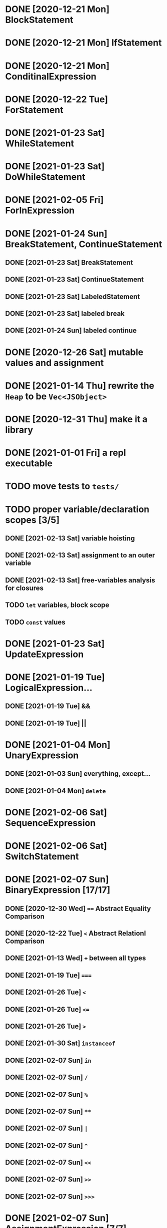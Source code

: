 * DONE [2020-12-21 Mon] BlockStatement
* DONE [2020-12-21 Mon] IfStatement
* DONE [2020-12-21 Mon] ConditinalExpression
* DONE [2020-12-22 Tue] ForStatement
* DONE [2021-01-23 Sat] WhileStatement
* DONE [2021-01-23 Sat] DoWhileStatement
* DONE [2021-02-05 Fri] ForInExpression
* DONE [2021-01-24 Sun] BreakStatement, ContinueStatement
** DONE [2021-01-23 Sat] BreakStatement
** DONE [2021-01-23 Sat] ContinueStatement
** DONE [2021-01-23 Sat] LabeledStatement
** DONE [2021-01-23 Sat] labeled break
** DONE [2021-01-24 Sun] labeled continue
* DONE [2020-12-26 Sat] mutable values and assignment
* DONE [2021-01-14 Thu] rewrite the =Heap= to be =Vec<JSObject>=
* DONE [2020-12-31 Thu] make it a library
* DONE [2021-01-01 Fri] a repl executable
* TODO move tests to =tests/=
* TODO proper variable/declaration scopes [3/5]
** DONE [2021-02-13 Sat] variable hoisting
** DONE [2021-02-13 Sat] assignment to an outer variable
** DONE [2021-02-13 Sat] free-variables analysis for closures
** TODO =let= variables, block scope
** TODO =const= values
* DONE [2021-01-23 Sat] UpdateExpression
* DONE [2021-01-19 Tue] LogicalExpression...
** DONE [2021-01-19 Tue] &&
** DONE [2021-01-19 Tue] ||
* DONE [2021-01-04 Mon] UnaryExpression
** DONE [2021-01-03 Sun] everything, except...
** DONE [2021-01-04 Mon] =delete=
* DONE [2021-02-06 Sat] SequenceExpression
* DONE [2021-02-06 Sat] SwitchStatement
* DONE [2021-02-07 Sun] BinaryExpression [17/17]
** DONE [2020-12-30 Wed] ~==~ Abstract Equality Comparison
** DONE [2020-12-22 Tue] ~<~ Abstract Relationl Comparison
** DONE [2021-01-13 Wed] ~+~ between all types
** DONE [2021-01-19 Tue] ~===~
** DONE [2021-01-26 Tue] =<=
** DONE [2021-01-26 Tue] ~<=~
** DONE [2021-01-26 Tue] ~>~
** DONE [2021-01-30 Sat] =instanceof=
** DONE [2021-02-07 Sun] =in=
** DONE [2021-02-07 Sun] =/=
** DONE [2021-02-07 Sun] =%=
** DONE [2021-02-07 Sun] =**=
** DONE [2021-02-07 Sun] =|=
** DONE [2021-02-07 Sun] =^=
** DONE [2021-02-07 Sun] =<<=
** DONE [2021-02-07 Sun] =>>=
** DONE [2021-02-07 Sun] =>>>=
* DONE [2021-02-07 Sun] AssignmentExpression [7/7]
** DONE [2020-12-21 Mon] ~=~
** DONE [2021-01-02 Sat] ~+=~
** DONE [2021-01-15 Fri] ~-=~
** DONE [2021-01-14 Thu] ~*=~
** DONE [2021-02-07 Sun] ~/=~
** DONE [2021-02-07 Sun] ~&=~
** DONE [2021-02-07 Sun] ~|=~
* TODO user exceptions [3/4]
** DONE [2021-01-27 Wed] =throw=
** DONE [2021-01-28 Thu] =try=, =catch=, =finally=
** DONE [2021-01-31 Sun] =Error= objects
** TODO stacktraces with source locations
* TODO =Symbol= primitive
* TODO builtin =Object= [0/2]
** TODO static methods [5/20]
*** DONE [2021-01-05 Tue] .getOwnPropertyDescriptor
*** DONE [2021-01-08 Fri] .is()
*** DONE [2021-01-18 Mon] Object() constructor
*** DONE [2021-02-10 Wed] .create()
*** DONE [2021-02-10 Wed] .defineProperties()
*** TODO .getPrototypeOf()
*** TODO .setPrototypeOf()
*** TODO .assign()
*** TODO .keys()
*** TODO .values()
*** TODO .entries()
*** TODO .fromEntries()
*** TODO .getOwnPropertyDescriptors()
*** TODO .getOwnPropertyNames()
*** TODO .freeze()
*** TODO .isFrozen()
*** TODO .preventExtensions()
*** TODO .isExtensible()
*** TODO .seal()
*** TODO .isSealed()
** TODO Object.prototype [4/6]
*** DONE [2021-01-05 Tue] create it!
*** DONE [2021-01-08 Fri] .constructor
*** DONE [2021-01-18 Mon] .valueOf()
*** DONE [2021-02-13 Sat] .hasOwnProperty()
*** TODO .isPrototypeOf()
*** TODO .propertyIsEnumerable()
* TODO builtin =Function=
** DONE [2021-01-06 Wed] =src/builtin/function.rs=
** TODO static methods
** TODO Function.prototype [3/5]
*** DONE [2021-01-17 Sun] .constructor
*** DONE [2021-01-20 Wed] .call()
*** DONE [2021-01-20 Wed] .apply()
*** TODO .bind()
*** TODO ...everything else
* TODO builtin =Array=
** DONE [2021-01-10 Sun] =src/builtin/array.rs=
** DONE [2021-01-15 Fri] (de)serialization
** TODO Array static methods [0/3]
*** TODO Array.from
*** TODO Array.of
*** TODO Array.isArray()
** TODO Array.prototype [1/3]
*** DONE [2021-01-16 Sat] .toString()
*** TODO .length
*** TODO ...everything else
* TODO builtin =JSON=
* TODO builtin arrays
** DONE [2021-01-11 Mon] ArrayExpression
** DONE [2021-01-11 Mon] array members get/assign
* TODO builtin functions [0/3]
** TODO =parseInt=
** TODO =eval=
** TODO =isNaN=
* MAYBE builtin =assert= object
* MAYBE =console= in sljs
  This is I/O and should not live in the interpreter core.
* TODO builtin primitive wrappers [1/3]
** DONE [2021-01-20 Wed] =Boolean=
*** DONE [2021-01-20 Wed] scaffolding in =src/builtin/boolean.rs=
*** DONE [2021-01-20 Wed] Boolean constructor, =Object(true)=
*** DONE [2021-01-20 Wed] Boolean.prototype
**** DONE [2021-01-20 Wed] .valueOf
**** DONE [2021-01-20 Wed] .toString
** TODO =Number=
** TODO =String=
*** TODO string indexing
*** TODO =src/builtin/string.rs=
*** TODO String() constructor; Object("string")
*** TODO check escape notation
*** TODO static methods
**** TODO String.fromCharCode()
**** TODO String.fromCodePoint()
**** TODO String.raw()
*** TODO prototype
**** TODO .length
**** TODO .charAt()
**** TODO .concat()
**** TODO .includes()
**** TODO .endsWith()
**** TODO .indexOf()
**** TODO .lastIndexOf()
**** TODO ...
* DONE [2021-01-01 Fri] function calls [3/3]
** DONE [2021-01-01 Fri] CallExpression
** DONE [2021-01-16 Sun] immediate calls: ~(function(){})()~
** DONE [2021-01-23 Sat] array member calls: ~a[0]()~
* TODO user functions [3/4]
** DONE FunctionExpression
*** DONE [2021-01-06 Wed] function scope
*** DONE [2021-01-17 Sun] closures
*** DONE [2021-01-23 Sat] =arguments=
** DONE [2021-01-06 Wed] ReturnExpression
** DONE [2021-01-23 Sat] FunctionDeclaration
** TODO recursive functions
*** DONE [2021-01-17 Sun] make them work
*** TODO limit call stack, throw StackOverflow
*** MAYBE tail call optimization
* TODO user objects [4/5]
** DONE [2021-01-09 Sat] prototype chain
** DONE [2021-01-17 Sun] ThisExpression
** DONE [2021-01-18 Mon] NewExpression
** DONE [2021-01-31 Sun] properties lookup on the chain
** TODO properties, =get=, =set=

* MAYBE optimizations [0/5]
** TODO set up microbenchmarks
** MAYBE Intern all property names
   *Why*: all properties are currently stored by a =String= key.
   This means that each property key is 24 bytes and contains a pointer to its
   UTF8 buffer. A comparison of two keys means chasing two pointers and reading
   unknown extents of memory.
   *Interning*: all keys will become integer handles for interned strings. Each
   key lookup will be an int comparison.
   *Bonus*: =Symbol= will correspond to interned keys naturally.
** MAYBE Track hidden classes, especially after calling constructors
   *Why*: HashMap is not always the best storage; vector can be better.
   Abstracting property names into a hidden class can leave each object with a
   single vector of values and a pointer to the hidden class with the value
   description vector.
   Work: need to convert HashMap-based objects into class-based objects and back.
** MAYBE Frozen/sealed objects to store their properties in a vector.
   *Why*: frozen/sealed objects are by definition non-extensible.
   Attaching a hidden class looks like a good idea.
** MAYBE Bytecode compilation
   *Why*: AST-based interpretation is dumb.
* TODO garbage collection
* TODO the **endgoal**: be able to run Esprima internally [2/4]
** DONE [2021-02-08 Sun] all of Esprima syntax is understood
** DONE [2021-03-02 Tue] all of Esprima code can be loaded
** TODO there is a binary doing parsing via internal Esprima
** TODO interpreter doing parsing with Esprima can parse Esprima.
* TODO =eval=


#+TODO: BUG TODO MAYBE | DONE
